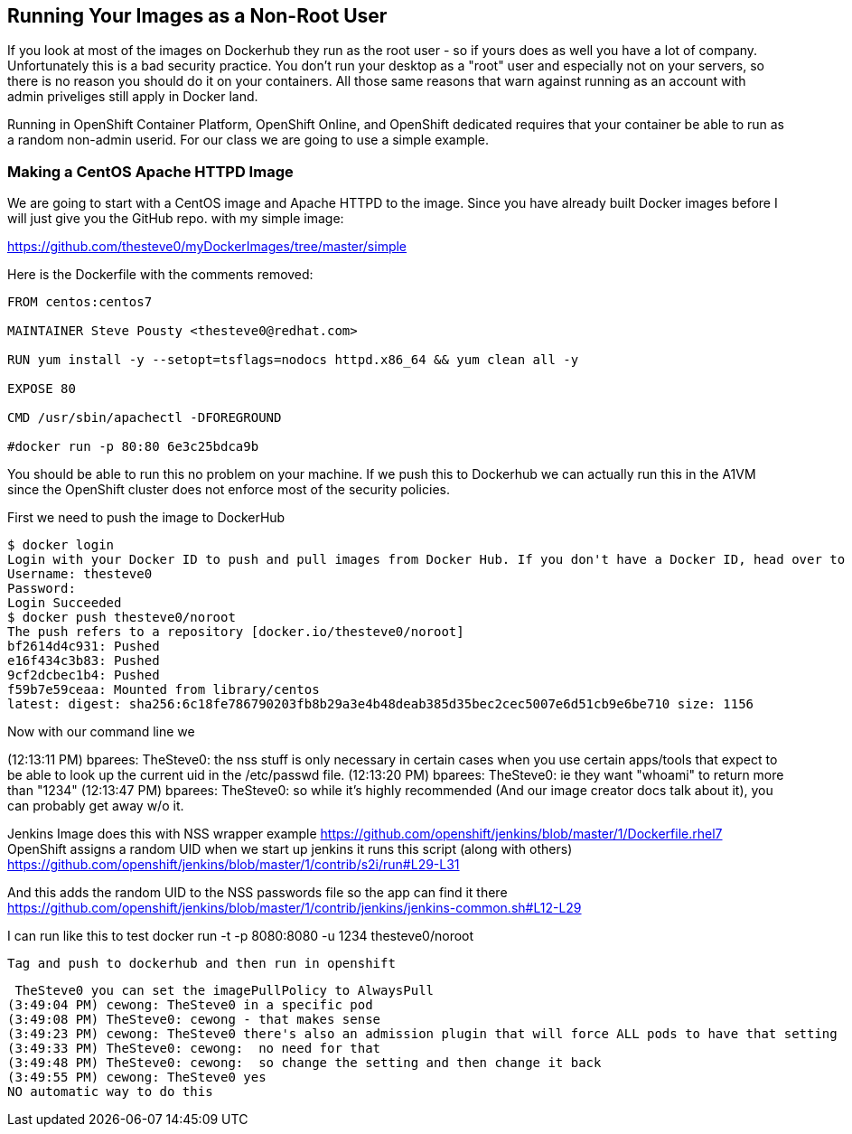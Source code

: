 == Running Your Images as a Non-Root User

If you look at most of the images on Dockerhub they run as the root user - so if yours
does as well you have a lot of company. Unfortunately this is a bad security practice.
You don't run your desktop as a "root" user and especially not on your servers, so there
is no reason you should do it on your containers. All those same reasons that warn against
running as an account with admin priveliges still apply in Docker land.

Running in OpenShift Container Platform, OpenShift Online, and OpenShift dedicated requires
that your container be able to run as a random non-admin userid. For our class we are going
to use a simple example.

=== Making a CentOS Apache HTTPD Image

We are going to start with a CentOS image and Apache HTTPD to the image. Since you have
already built Docker images before I will just give you the GitHub repo. with my simple
image:

https://github.com/thesteve0/myDockerImages/tree/master/simple

Here is the Dockerfile with the comments removed:

[source, Dockerfile]
-----
FROM centos:centos7

MAINTAINER Steve Pousty <thesteve0@redhat.com>

RUN yum install -y --setopt=tsflags=nodocs httpd.x86_64 && yum clean all -y

EXPOSE 80

CMD /usr/sbin/apachectl -DFOREGROUND

#docker run -p 80:80 6e3c25bdca9b
-----

You should be able to run this no problem on your machine. If we push this to Dockerhub we
can actually run this in the A1VM since the OpenShift cluster does not enforce most
of the security policies.

First we need to push the image to DockerHub

[source, bash]
----
$ docker login
Login with your Docker ID to push and pull images from Docker Hub. If you don't have a Docker ID, head over to https://hub.docker.com to create one.
Username: thesteve0
Password:
Login Succeeded
$ docker push thesteve0/noroot
The push refers to a repository [docker.io/thesteve0/noroot]
bf2614d4c931: Pushed
e16f434c3b83: Pushed
9cf2dcbec1b4: Pushed
f59b7e59ceaa: Mounted from library/centos
latest: digest: sha256:6c18fe786790203fb8b29a3e4b48deab385d35bec2cec5007e6d51cb9e6be710 size: 1156
----

Now with our command line we

(12:13:11 PM) bparees: TheSteve0: the nss stuff is only necessary in certain cases when you use certain apps/tools that expect to be able to look up the current uid in the /etc/passwd file.
(12:13:20 PM) bparees: TheSteve0: ie they want "whoami" to return more than "1234"
(12:13:47 PM) bparees: TheSteve0: so while it's highly recommended (And our image creator docs talk about it), you can probably get away w/o it.

Jenkins Image does this with NSS wrapper example
https://github.com/openshift/jenkins/blob/master/1/Dockerfile.rhel7
OpenShift assigns a random UID
when we start up jenkins it runs this script (along with others)
https://github.com/openshift/jenkins/blob/master/1/contrib/s2i/run#L29-L31

And this adds the random UID to the NSS passwords file so the app can find it there
https://github.com/openshift/jenkins/blob/master/1/contrib/jenkins/jenkins-common.sh#L12-L29

I can run like this to test
 docker run -t -p 8080:8080 -u 1234 thesteve0/noroot

 Tag and push to dockerhub and then run in openshift


 TheSteve0 you can set the imagePullPolicy to AlwaysPull
(3:49:04 PM) cewong: TheSteve0 in a specific pod
(3:49:08 PM) TheSteve0: cewong - that makes sense
(3:49:23 PM) cewong: TheSteve0 there's also an admission plugin that will force ALL pods to have that setting
(3:49:33 PM) TheSteve0: cewong:  no need for that
(3:49:48 PM) TheSteve0: cewong:  so change the setting and then change it back
(3:49:55 PM) cewong: TheSteve0 yes
NO automatic way to do this
